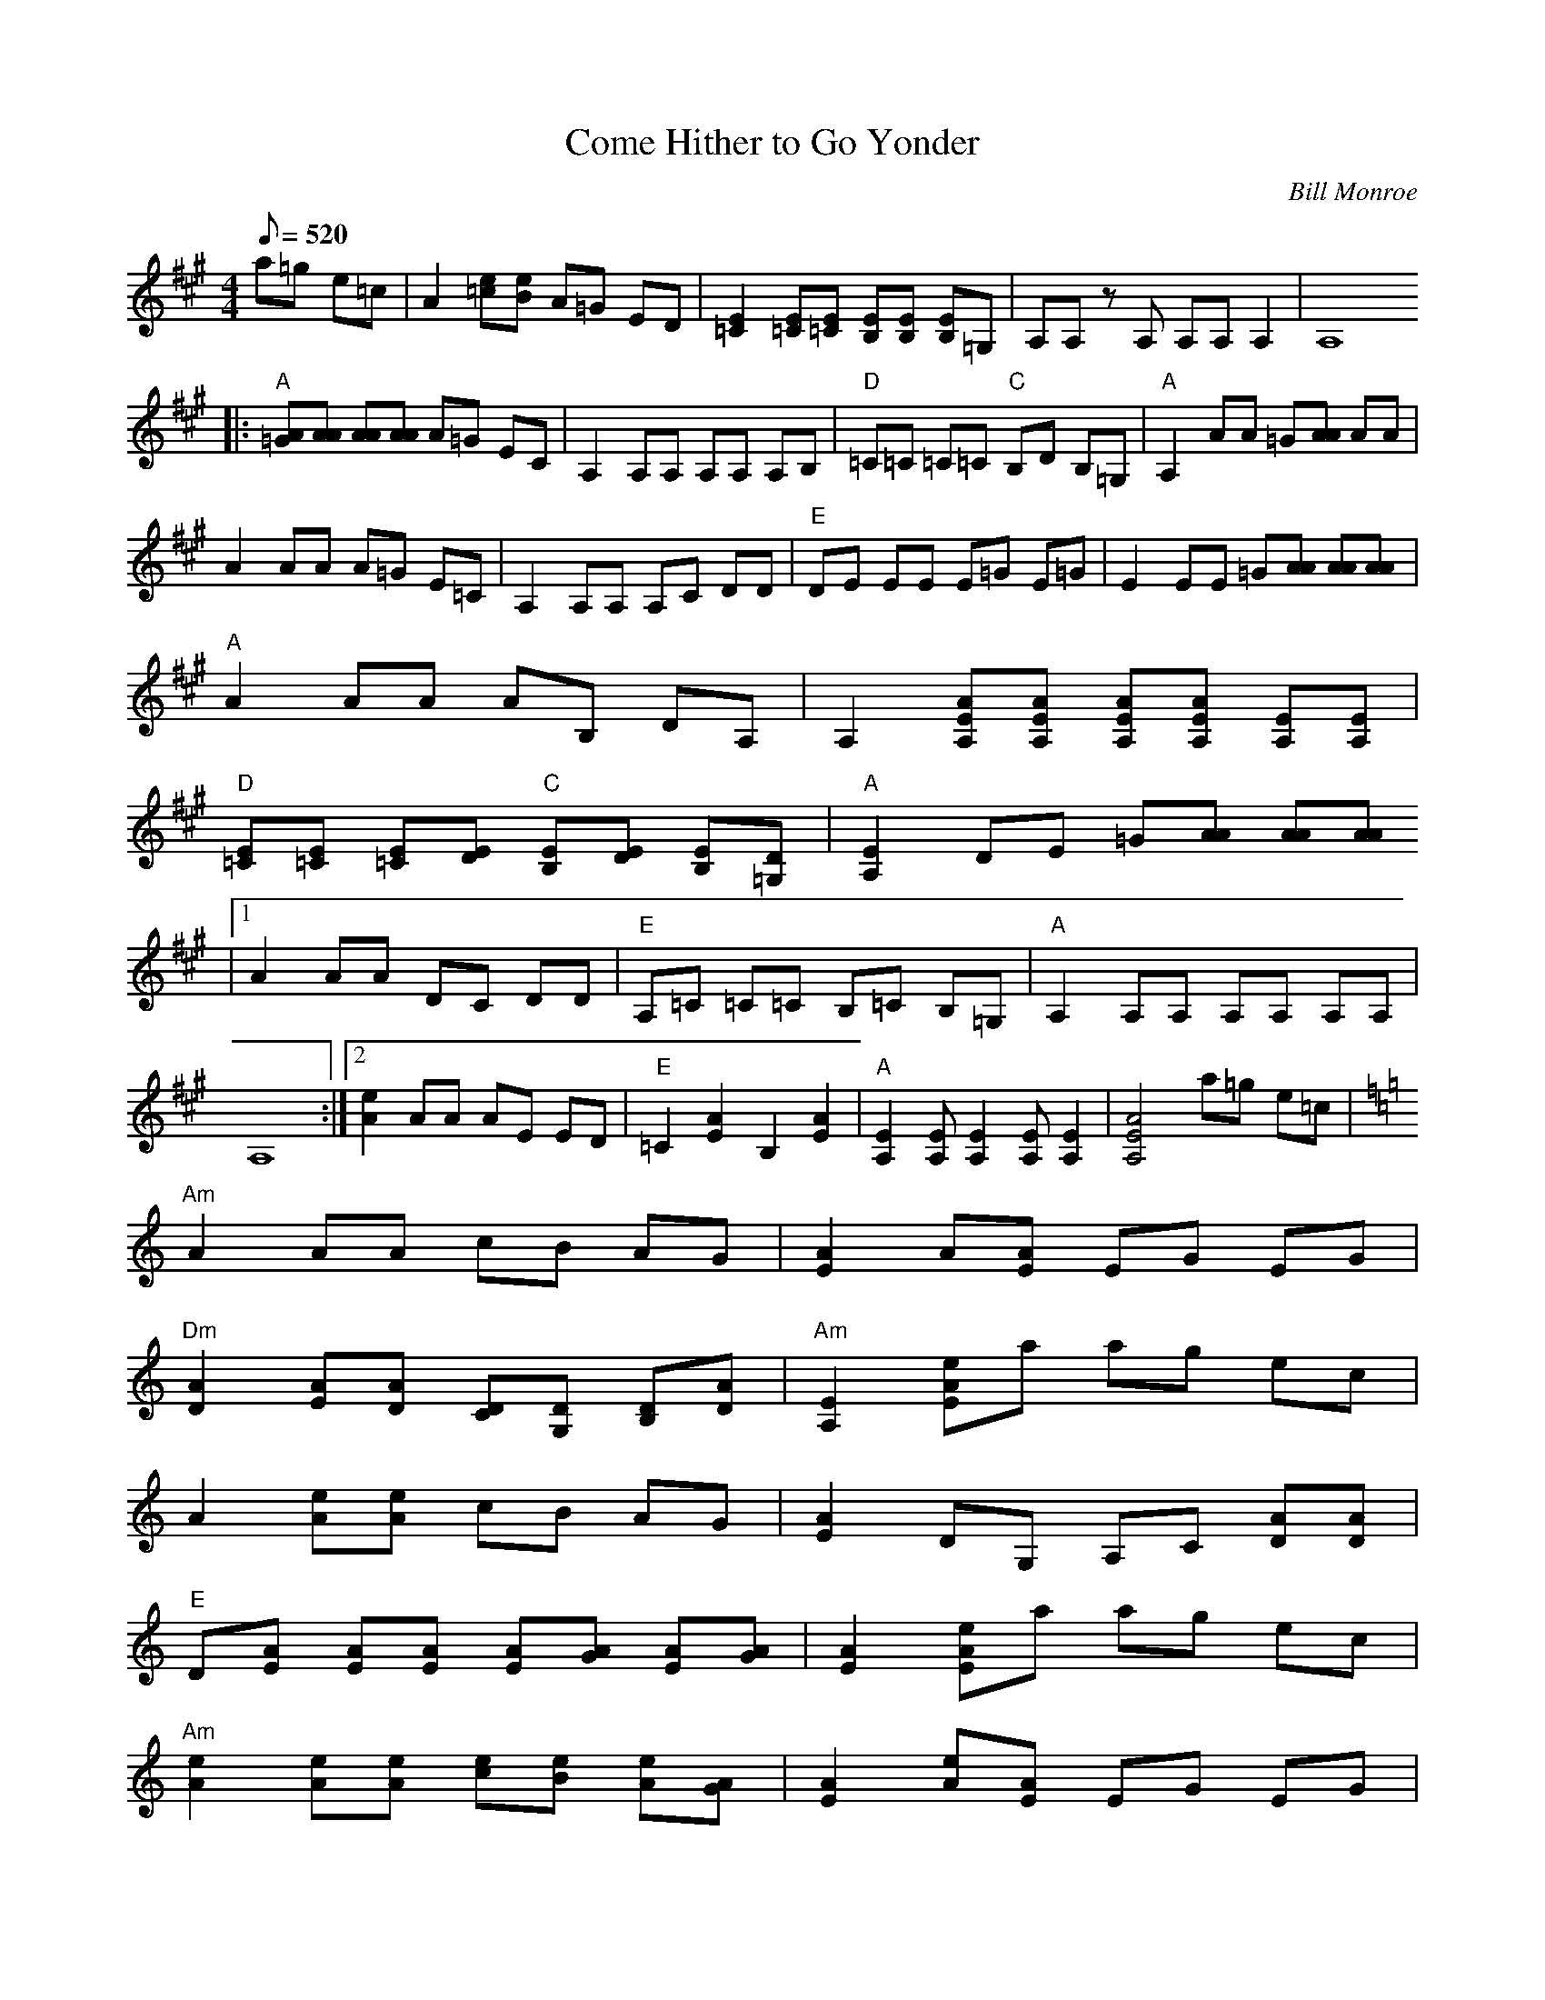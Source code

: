 X:11
T: Come Hither to Go Yonder
C: Bill Monroe
S: From a live performance recording, Washington DC 1982
Z: Transcribed by Mike Stangeland
S: MandoZine TablEdit Archives
L: 1/8
Q: 520
M: 4/4
K: A
 =z4 a=g e=c | A2 [e=c][eB] A=G ED | [E2=C2] [E=C][E=C] [EB,][EB,] [EB,]=G, | A,A, zA, A,A, A,2 | A,8
 |: "A"[A=G][AA] [AA][AA] A=G EC | A,2 A,A, A,A, A,B, | "D"=C=C =C=C "C"B,D B,=G, | "A"A,2 AA =G[AA] AA |
 A2 AA A=G E=C | A,2 A,A, A,C DD | "E"DE EE E=G E=G | E2 EE =G[AA] [AA][AA] |
 "A"A2 AA AB, DA, | A,2 [AEA,][AEA,] [AEA,][AEA,] [EA,][EA,] |
 "D"[E=C][E=C] [E=C][ED] "C"[EB,][ED] [EB,][D=G,] | "A"[E2A,2] DE =G[AA] [AA][AA]
 |1 A2 AA DC DD | "E"A,=C =C=C B,=C B,=G, | "A"A,2 A,A, A,A, A,A, |
 A,8 :|2 [e2A2] AA AE ED | "E"=C2 [A2E2] B,2 [A2E2] | "A"[E2A,2] [EA,][E2A,2][EA,] [E2A,2] | [A4E4A,4] a=g e=c |
K: Am
 "Am"A2 AA cB AG | [A2E2] A[AE] EG EG |
 "Dm"[A2D2] [AE][AD] [DC][DG,] [DB,][AD] | "Am"[E2A,2] [eAE]a ag ec |
 A2 [eA][eA] cB AG | [A2E2] DG, A,C [AD][AD] |
 "E"D[AE] [AE][AE] [AE][AG] [AE][AG] | [A2E2] [eAE]a ag ec |
 "Am"[e2A2] [eA][eA] [ec][eB] [eA][AG] | [A2E2] [eA][AE] EG EG |
 "Dm"[A2D2] [AE][AD] [DC][DG,] [DB,][AD] | "Am"[E2A,2] [aA][aA] ag ec |
 A2 AA cB A^G | "E"E2 ED B,C B,C | "Am"[E2A,2] [A3D3][DA,] [DC][DG,] | [E8A,8] |
